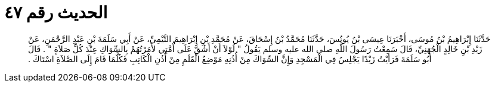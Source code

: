 
= الحديث رقم ٤٧

[quote.hadith]
حَدَّثَنَا إِبْرَاهِيمُ بْنُ مُوسَى، أَخْبَرَنَا عِيسَى بْنُ يُونُسَ، حَدَّثَنَا مُحَمَّدُ بْنُ إِسْحَاقَ، عَنْ مُحَمَّدِ بْنِ إِبْرَاهِيمَ التَّيْمِيِّ، عَنْ أَبِي سَلَمَةَ بْنِ عَبْدِ الرَّحْمَنِ، عَنْ زَيْدِ بْنِ خَالِدٍ الْجُهَنِيِّ، قَالَ سَمِعْتُ رَسُولَ اللَّهِ صلى الله عليه وسلم يَقُولُ ‏"‏ لَوْلاَ أَنْ أَشُقَّ عَلَى أُمَّتِي لأَمَرْتُهُمْ بِالسِّوَاكِ عِنْدَ كُلِّ صَلاَةٍ ‏"‏ ‏.‏ قَالَ أَبُو سَلَمَةَ فَرَأَيْتُ زَيْدًا يَجْلِسُ فِي الْمَسْجِدِ وَإِنَّ السِّوَاكَ مِنْ أُذُنِهِ مَوْضِعُ الْقَلَمِ مِنْ أُذُنِ الْكَاتِبِ فَكُلَّمَا قَامَ إِلَى الصَّلاَةِ اسْتَاكَ ‏.‏